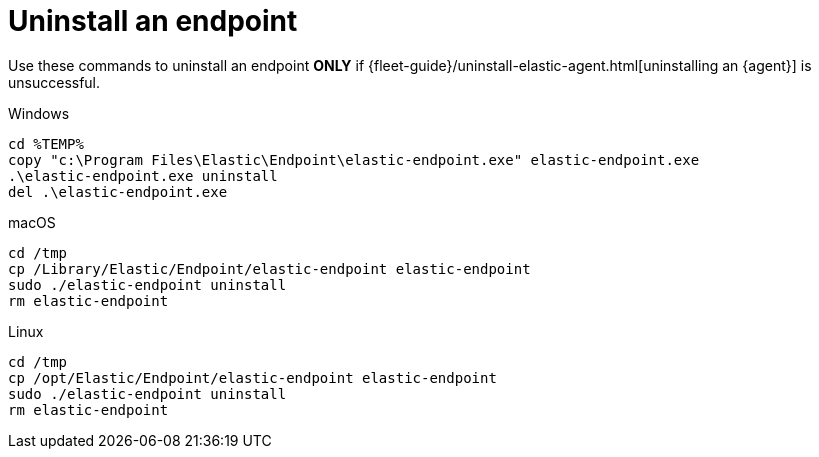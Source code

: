 [[uninstall-endpoint]]
= Uninstall an endpoint

Use these commands to uninstall an endpoint **ONLY** if {fleet-guide}/uninstall-elastic-agent.html[uninstalling an {agent}] is unsuccessful.

Windows

[source,shell]
----------------------------------
cd %TEMP%
copy "c:\Program Files\Elastic\Endpoint\elastic-endpoint.exe" elastic-endpoint.exe
.\elastic-endpoint.exe uninstall
del .\elastic-endpoint.exe
----------------------------------

macOS

[source,shell]
----------------------------------
cd /tmp
cp /Library/Elastic/Endpoint/elastic-endpoint elastic-endpoint
sudo ./elastic-endpoint uninstall
rm elastic-endpoint
----------------------------------

Linux

[source,shell]
----------------------------------
cd /tmp
cp /opt/Elastic/Endpoint/elastic-endpoint elastic-endpoint
sudo ./elastic-endpoint uninstall
rm elastic-endpoint
----------------------------------
